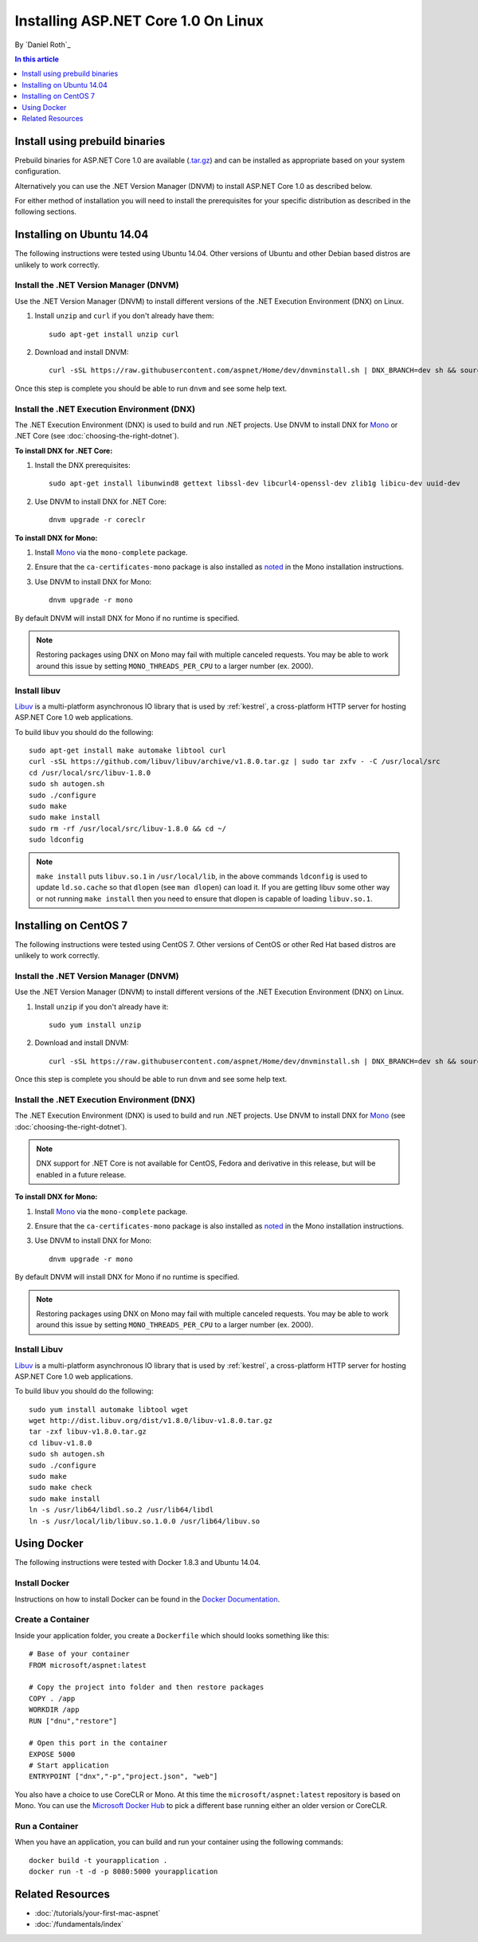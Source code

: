 Installing ASP.NET Core 1.0 On Linux
=============================

By `Daniel Roth`_

.. contents:: In this article
  :local:
  :depth: 1

Install using prebuild binaries
-------------------------------

Prebuild binaries for ASP.NET Core 1.0 are available (`.tar.gz <https://go.microsoft.com/fwlink/?LinkId=703941>`__) and can be installed as appropriate based on your system configuration.

Alternatively you can use the .NET Version Manager (DNVM) to install ASP.NET Core 1.0 as described below.

For either method of installation you will need to install the prerequisites for your specific distribution as described in the following sections.

Installing on Ubuntu 14.04
--------------------------------------------

The following instructions were tested using Ubuntu 14.04. Other versions of Ubuntu and other Debian based distros are unlikely to work correctly.

Install the .NET Version Manager (DNVM)
^^^^^^^^^^^^^^^^^^^^^^^^^^^^^^^^^^^^^^^

Use the .NET Version Manager (DNVM) to install different versions of the .NET Execution Environment (DNX) on Linux.

1. Install ``unzip`` and ``curl`` if you don't already have them::

    sudo apt-get install unzip curl

2. Download and install DNVM::

    curl -sSL https://raw.githubusercontent.com/aspnet/Home/dev/dnvminstall.sh | DNX_BRANCH=dev sh && source ~/.dnx/dnvm/dnvm.sh

Once this step is complete you should be able to run ``dnvm`` and see some help text.

Install the .NET Execution Environment (DNX)
^^^^^^^^^^^^^^^^^^^^^^^^^^^^^^^^^^^^^^^^^^^^

The .NET Execution Environment (DNX) is used to build and run .NET projects. Use DNVM to install DNX for `Mono <http://mono-project.com>`_ or .NET Core (see :doc:`choosing-the-right-dotnet`).

**To install DNX for .NET Core:**

1. Install the DNX prerequisites::

    sudo apt-get install libunwind8 gettext libssl-dev libcurl4-openssl-dev zlib1g libicu-dev uuid-dev

2. Use DNVM to install DNX for .NET Core::

    dnvm upgrade -r coreclr

**To install DNX for Mono:**

1. Install `Mono <http://www.mono-project.com/docs/getting-started/install/linux/#debian-ubuntu-and-derivatives>`__ via the ``mono-complete`` package.

2. Ensure that the ``ca-certificates-mono`` package is also installed as `noted <http://www.mono-project.com/docs/getting-started/install/linux/#notes>`__ in the Mono installation instructions.

3. Use DNVM to install DNX for Mono::

    dnvm upgrade -r mono

By default DNVM will install DNX for Mono if no runtime is specified.

.. note:: Restoring packages using DNX on Mono may fail with multiple canceled requests. You may be able to work around this issue by setting ``MONO_THREADS_PER_CPU`` to a larger number (ex. 2000).

Install libuv
^^^^^^^^^^^^^

`Libuv <https://github.com/libuv/libuv>`_ is a multi-platform asynchronous IO library that is used by :ref:`kestrel`, a cross-platform HTTP server for hosting ASP.NET Core 1.0 web applications.

To build libuv you should do the following::

    sudo apt-get install make automake libtool curl
    curl -sSL https://github.com/libuv/libuv/archive/v1.8.0.tar.gz | sudo tar zxfv - -C /usr/local/src
    cd /usr/local/src/libuv-1.8.0
    sudo sh autogen.sh
    sudo ./configure
    sudo make
    sudo make install
    sudo rm -rf /usr/local/src/libuv-1.8.0 && cd ~/
    sudo ldconfig

.. note::

    ``make install`` puts ``libuv.so.1`` in ``/usr/local/lib``, in the above commands ``ldconfig`` is used to update ``ld.so.cache`` so that ``dlopen`` (see ``man dlopen``) can load it. If you are getting libuv some other way or not running ``make install`` then you need to ensure that dlopen is capable of loading ``libuv.so.1``.

Installing on CentOS 7
--------------------------------------------

The following instructions were tested using CentOS 7.  Other versions of CentOS or other Red Hat based distros are unlikely to work correctly.

Install the .NET Version Manager (DNVM)
^^^^^^^^^^^^^^^^^^^^^^^^^^^^^^^^^^^^^^^^

Use the .NET Version Manager (DNVM) to install different versions of the .NET Execution Environment (DNX) on Linux.

1. Install ``unzip`` if you don't already have it::

    sudo yum install unzip

2. Download and install DNVM::

    curl -sSL https://raw.githubusercontent.com/aspnet/Home/dev/dnvminstall.sh | DNX_BRANCH=dev sh && source ~/.dnx/dnvm/dnvm.sh

Once this step is complete you should be able to run ``dnvm`` and see some help text.

Install the .NET Execution Environment (DNX)
^^^^^^^^^^^^^^^^^^^^^^^^^^^^^^^^^^^^^^^^^^^^

The .NET Execution Environment (DNX) is used to build and run .NET projects. Use DNVM to install DNX for `Mono <http://mono-project.com>`_ (see :doc:`choosing-the-right-dotnet`).

.. note:: DNX support for .NET Core is not available for CentOS, Fedora and derivative in this release, but will be enabled in a future release.

**To install DNX for Mono:**

1. Install `Mono <http://www.mono-project.com/docs/getting-started/install/linux/#centos-fedora-and-derivatives>`__ via the ``mono-complete`` package.

2. Ensure that the ``ca-certificates-mono`` package is also installed as `noted <http://www.mono-project.com/docs/getting-started/install/linux/#notes>`__ in the Mono installation instructions.

3. Use DNVM to install DNX for Mono::

    dnvm upgrade -r mono

By default DNVM will install DNX for Mono if no runtime is specified.

.. note:: Restoring packages using DNX on Mono may fail with multiple canceled requests. You may be able to work around this issue by setting ``MONO_THREADS_PER_CPU`` to a larger number (ex. 2000).

Install Libuv
^^^^^^^^^^^^^

`Libuv <https://github.com/libuv/libuv>`_ is a multi-platform asynchronous IO library that is used by :ref:`kestrel`, a cross-platform HTTP server for hosting ASP.NET Core 1.0 web applications.

To build libuv you should do the following::

    sudo yum install automake libtool wget
    wget http://dist.libuv.org/dist/v1.8.0/libuv-v1.8.0.tar.gz
    tar -zxf libuv-v1.8.0.tar.gz
    cd libuv-v1.8.0
    sudo sh autogen.sh
    sudo ./configure
    sudo make
    sudo make check
    sudo make install
    ln -s /usr/lib64/libdl.so.2 /usr/lib64/libdl
    ln -s /usr/local/lib/libuv.so.1.0.0 /usr/lib64/libuv.so

Using Docker
------------

The following instructions were tested with Docker 1.8.3 and Ubuntu 14.04.

Install Docker
^^^^^^^^^^^^^^

Instructions on how to install Docker can be found in the `Docker Documentation <https://docs.docker.com/installation/>`_.

Create a Container
^^^^^^^^^^^^^^^^^^

Inside your application folder, you create a ``Dockerfile`` which should looks something like this::

    # Base of your container
    FROM microsoft/aspnet:latest

    # Copy the project into folder and then restore packages
    COPY . /app
    WORKDIR /app
    RUN ["dnu","restore"]

    # Open this port in the container
    EXPOSE 5000
    # Start application
    ENTRYPOINT ["dnx","-p","project.json", "web"]

You also have a choice to use CoreCLR or Mono. At this time the ``microsoft/aspnet:latest`` repository is based on Mono. You can use the `Microsoft Docker Hub <https://hub.docker.com/r/microsoft/aspnet/>`_ to pick a different base running either an older version or CoreCLR.

Run a Container
^^^^^^^^^^^^^^^

When you have an application, you can build and run your container using the following commands::

    docker build -t yourapplication .
    docker run -t -d -p 8080:5000 yourapplication

Related Resources
-----------------

- :doc:`/tutorials/your-first-mac-aspnet`
- :doc:`/fundamentals/index`
